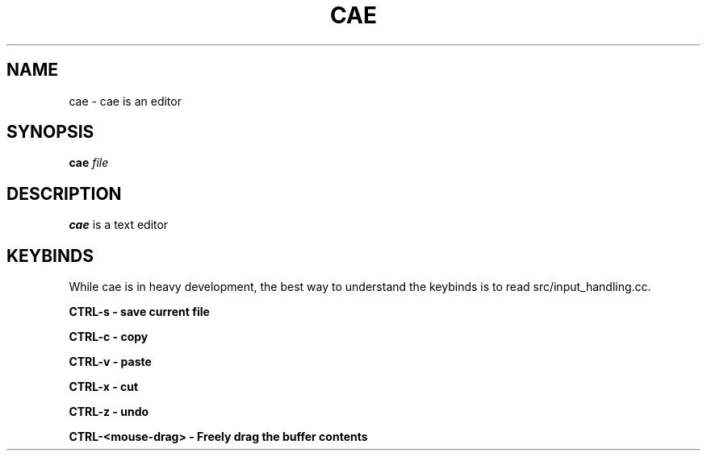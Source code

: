 .TH CAE 1
.SH NAME
cae - cae is an editor
.SH SYNOPSIS
.B cae
.I file
.SH DESCRIPTION
.B cae
is a text editor
.SH KEYBINDS
While cae is in heavy development, the best way to understand the keybinds
is to read src/input_handling.cc.

.B CTRL\-s - "save current file"

.B CTRL\-c - "copy"

.B CTRL\-v - "paste"

.B CTRL\-x - "cut"

.B CTRL\-z - "undo"

.B CTRL\-<mouse-drag> - "Freely drag the buffer contents"
